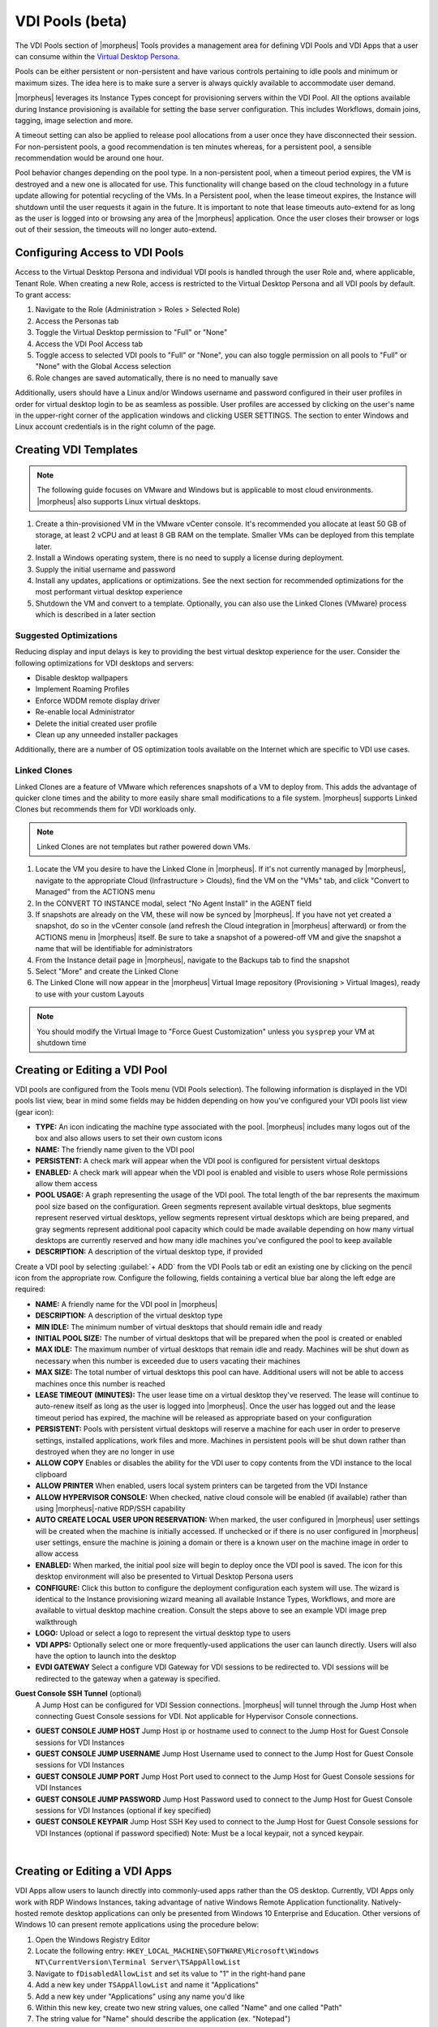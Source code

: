 VDI Pools (beta)
================

.. vdi_pool_config

The VDI Pools section of |morpheus| Tools provides a management area for defining VDI Pools and VDI Apps that a user can consume within the `Virtual Desktop Persona <https://docs.morpheusdata.com/en/latest/personas/personas.html#morpheus-virtual-desktop-environments-beta>`_.

Pools can be either persistent or non-persistent and have various controls pertaining to idle pools and minimum or maximum sizes. The idea here is to make sure a server is always quickly available to accommodate user demand.

|morpheus| leverages its Instance Types concept for provisioning servers within the VDI Pool. All the options available during Instance provisioning is available for setting the base server configuration. This includes Workflows, domain joins, tagging, image selection and more.

A timeout setting can also be applied to release pool allocations from a user once they have disconnected their session. For non-persistent pools, a good recommendation is ten minutes whereas, for a persistent pool, a sensible recommendation would be around one hour.

Pool behavior changes depending on the pool type. In a non-persistent pool, when a timeout period expires, the VM is destroyed and a new one is allocated for use. This functionality will change based on the cloud technology in a future update allowing for potential recycling of the VMs. In a Persistent pool, when the lease timeout expires, the Instance will shutdown until the user requests it again in the future. It is important to note that lease timeouts auto-extend for as long as the user is logged into or browsing any area of the |morpheus| application. Once the user closes their browser or logs out of their session, the timeouts will no longer auto-extend.

Configuring Access to VDI Pools
-------------------------------

Access to the Virtual Desktop Persona and individual VDI pools is handled through the user Role and, where applicable, Tenant Role. When creating a new Role, access is restricted to the Virtual Desktop Persona and all VDI pools by default. To grant access:

#. Navigate to the Role (Administration > Roles > Selected Role)
#. Access the Personas tab
#. Toggle the Virtual Desktop permission to "Full" or "None"
#. Access the VDI Pool Access tab
#. Toggle access to selected VDI pools to "Full" or "None", you can also toggle permission on all pools to "Full" or "None" with the Global Access selection
#. Role changes are saved automatically, there is no need to manually save

Additionally, users should have a Linux and/or Windows username and password configured in their user profiles in order for virtual desktop login to be as seamless as possible. User profiles are accessed by clicking on the user's name in the upper-right corner of the application windows and clicking USER SETTINGS. The section to enter Windows and Linux account credentials is in the right column of the page.

Creating VDI Templates
----------------------

.. NOTE:: The following guide focuses on VMware and Windows but is applicable to most cloud environments. |morpheus| also supports Linux virtual desktops.

#. Create a thin-provisioned VM in the VMware vCenter console. It's recommended you allocate at least 50 GB of storage, at least 2 vCPU and at least 8 GB RAM on the template. Smaller VMs can be deployed from this template later.
#. Install a Windows operating system, there is no need to supply a license during deployment.
#. Supply the initial username and password
#. Install any updates, applications or optimizations. See the next section for recommended optimizations for the most performant virtual desktop experience
#. Shutdown the VM and convert to a template. Optionally, you can also use the Linked Clones (VMware) process which is described in a later section

Suggested Optimizations
^^^^^^^^^^^^^^^^^^^^^^^

Reducing display and input delays is key to providing the best virtual desktop experience for the user. Consider the following optimizations for VDI desktops and servers:

- Disable desktop wallpapers
- Implement Roaming Profiles
- Enforce WDDM remote display driver
- Re-enable local Administrator
- Delete the initial created user profile
- Clean up any unneeded installer packages

Additionally, there are a number of OS optimization tools available on the Internet which are specific to VDI use cases.

Linked Clones
^^^^^^^^^^^^^

Linked Clones are a feature of VMware which references snapshots of a VM to deploy from. This adds the advantage of quicker clone times and the ability to more easily share small modifications to a file system. |morpheus| supports Linked Clones but recommends them for VDI workloads only.

.. NOTE:: Linked Clones are not templates but rather powered down VMs.

#. Locate the VM you desire to have the Linked Clone in |morpheus|. If it's not currently managed by |morpheus|, navigate to the appropriate Cloud (Infrastructure > Clouds), find the VM on the "VMs" tab, and click "Convert to Managed" from the ACTIONS menu
#. In the CONVERT TO INSTANCE modal, select "No Agent Install" in the AGENT field
#. If snapshots are already on the VM, these will now be synced by |morpheus|. If you have not yet created a snapshot, do so in the vCenter console (and refresh the Cloud integration in |morpheus| afterward) or from the ACTIONS menu in |morpheus| itself. Be sure to take a snapshot of a powered-off VM and give the snapshot a name that will be identifiable for administrators
#. From the Instance detail page in |morpheus|, navigate to the Backups tab to find the snapshot
#. Select "More" and create the Linked Clone
#. The Linked Clone will now appear in the |morpheus| Virtual Image repository (Provisioning > Virtual Images), ready to use with your custom Layouts

.. NOTE:: You should modify the Virtual Image to "Force Guest Customization" unless you ``sysprep`` your VM at shutdown time

Creating or Editing a VDI Pool
------------------------------

VDI pools are configured from the Tools menu (VDI Pools selection). The following information is displayed in the VDI pools list view, bear in mind some fields may be hidden depending on how you've configured your VDI pools list view (gear icon):

- **TYPE:** An icon indicating the machine type associated with the pool. |morpheus| includes many logos out of the box and also allows users to set their own custom icons
- **NAME:** The friendly name given to the VDI pool
- **PERSISTENT:** A check mark will appear when the VDI pool is configured for persistent virtual desktops
- **ENABLED:** A check mark will appear when the VDI pool is enabled and visible to users whose Role permissions allow them access
- **POOL USAGE:** A graph representing the usage of the VDI pool. The total length of the bar represents the maximum pool size based on the configuration. Green segments represent available virtual desktops, blue segments represent reserved virtual desktops, yellow segments represent virtual desktops which are being prepared, and gray segments represent additional pool capacity which could be made available depending on how many virtual desktops are currently reserved and how many idle machines you've configured the pool to keep available
- **DESCRIPTION:** A description of the virtual desktop type, if provided

.. image:: /images/personas/vdi/vdiPools.png

Create a VDI pool by selecting :guilabel:`+ ADD` from the VDI Pools tab or edit an existing one by clicking on the pencil icon from the appropriate row. Configure the following, fields containing a vertical blue bar along the left edge are required:

- **NAME:** A friendly name for the VDI pool in |morpheus|
- **DESCRIPTION:** A description of the virtual desktop type
- **MIN IDLE:** The minimum number of virtual desktops that should remain idle and ready
- **INITIAL POOL SIZE:** The number of virtual desktops that will be prepared when the pool is created or enabled
- **MAX IDLE:** The maximum number of virtual desktops that remain idle and ready. Machines will be shut down as necessary when this number is exceeded due to users vacating their machines
- **MAX SIZE:** The total number of virtual desktops this pool can have. Additional users will not be able to access machines once this number is reached
- **LEASE TIMEOUT (MINUTES):** The user lease time on a virtual desktop they've reserved. The lease will continue to auto-renew itself as long as the user is logged into |morpheus|. Once the user has logged out and the lease timeout period has expired, the machine will be released as appropriate based on your configuration
- **PERSISTENT:** Pools with persistent virtual desktops will reserve a machine for each user in order to preserve settings, installed applications, work files and more. Machines in persistent pools will be shut down rather than destroyed when they are no longer in use
- **ALLOW COPY** Enables or disables the ability for the VDI user to copy contents from the VDI instance to the local clipboard
- **ALLOW PRINTER** When enabled, users local system printers can be targeted from the VDI Instance
- **ALLOW HYPERVISOR CONSOLE:** When checked, native cloud console will be enabled (if available) rather than using |morpheus|-native RDP/SSH capability
- **AUTO CREATE LOCAL USER UPON RESERVATION:** When marked, the user configured in |morpheus| user settings will be created when the machine is initially accessed. If unchecked or if there is no user configured in |morpheus| user settings, ensure the machine is joining a domain or there is a known user on the machine image in order to allow access
- **ENABLED:** When marked, the initial pool size will begin to deploy once the VDI pool is saved. The icon for this desktop environment will also be presented to Virtual Desktop Persona users
- **CONFIGURE:** Click this button to configure the deployment configuration each system will use. The wizard is identical to the Instance provisioning wizard meaning all available Instance Types, Workflows, and more are available to virtual desktop machine creation. Consult the steps above to see an example VDI image prep walkthrough
- **LOGO:** Upload or select a logo to represent the virtual desktop type to users
- **VDI APPS:** Optionally select one or more frequently-used applications the user can launch directly. Users will also have the option to launch into the desktop
- **EVDI GATEWAY** Select a configure VDI Gateway for VDI sessions to be redirected to. VDI sessions will be redirected to the gateway when a gateway is specified.

**Guest Console SSH Tunnel** (optional)
  A Jump Host can be configured for VDI Session connections. |morpheus| will tunnel through the Jump Host when connecting Guest Console sessions for VDI. Not applicable for Hypervisor Console connections.

- **GUEST CONSOLE JUMP HOST** Jump Host ip or hostname used to connect to the Jump Host for Guest Console sessions for VDI Instances
- **GUEST CONSOLE JUMP USERNAME** Jump Host Username used to connect to the Jump Host for Guest Console sessions for VDI Instances
- **GUEST CONSOLE JUMP PORT** Jump Host Port used to connect to the Jump Host for Guest Console sessions for VDI Instances
- **GUEST CONSOLE JUMP PASSWORD** Jump Host Password used to connect to the Jump Host for Guest Console sessions for VDI Instances (optional if key specified)
- **GUEST CONSOLE KEYPAIR** Jump Host SSH Key used to connect to the Jump Host for Guest Console sessions for VDI Instances (optional if password specified) Note: Must be a local keypair, not a synced keypair.

.. image:: /images/personas/vdi/createVdiPool.png
  :width: 50%

|

Creating or Editing a VDI Apps
------------------------------

VDI Apps allow users to launch directly into commonly-used apps rather than the OS desktop. Currently, VDI Apps only work with RDP Windows Instances, taking advantage of native Windows Remote Application functionality. Natively-hosted remote desktop applications can only be presented from Windows 10 Enterprise and Education. Other versions of Windows 10 can present remote applications using the procedure below:

#. Open the Windows Registry Editor
#. Locate the following entry: ``HKEY_LOCAL_MACHINE\SOFTWARE\Microsoft\Windows NT\CurrentVersion\Terminal Server\TSAppAllowList``
#. Navigate to ``fDisabledAllowList`` and set its value to "1" in the right-hand pane
#. Add a new key under ``TSAppAllowList`` and name it "Applications"
#. Add a new key under "Applications" using any name you'd like
#. Within this new key, create two new string values, one called "Name" and one called "Path"
#. The string value for "Name" should describe the application (ex. "Notepad")
#. The string value for "Path" should be the absolute path to the executable for that application (ex. "C:\Windows\System32\notepad.exe")

VDI Apps are created by selecting :guilabel:`+ ADD` from the VDI Apps tab or edit an existing one by clicking on the pencil icon from the appropriate row. Configure the following, fields containing a vertical blue bar along the left edge are required:

- **NAME:** A friendly name for the VDI App in |morpheus|
- **DESCRIPTION:** A description of the virtual app type
- **LAUNCH PREFIX:** A reference to the remote app registry prepended with two pipes ( ``||`` ). For example, we might create a registry "Chrome" for a Chrome browser VDI App and the associated launch prefix would be "||Chrome"
- **LOGO:** Upload or select a logo to represent the virtual app type to users

VDI Gateways
------------

The Morpheus Worker is a light weight distributed worker daemon as well as a scalable VDI Gateway. Currently the features solely rely on VDI Gateway but will expand to support full plugin workloads as well as agent relay capabilities

Adding VDI Gateways to |morpheus|

VDI Gateways can be linked to a |morpheus applaince| and then used in VDI Pool configurations. VDI sessions will be redirected to configured gateways instead of the |morpheus| Applaince when a VDI Gateway is specified for a VDI Pool.

..note:: A VDI Gateway is a seperate VM or container instance used to route users to VDI Instances. The VDI Gateway  |morphues| is for configuring a connection to a VDI Gateway, not creating the gateway instance. 

- **NAME** Specify a name for the VDI Gateway in |morpheus|. Note the VDI Gateway Name is not used when connecting to the gateway
- **DESCRIPTION** Specify a description for the VDI Gateway in |morpheus|. (optional)
- **GATEWAY URL** The url of the VDI Gateway. This url is used to connect to the gateway, and should match the the worker url of the VDI Gateway.

Upon creation, the VDI Gateway record will produce an ``API KEY``. This ``API KEY`` needs to be specified in the ``morpheus-worker.rb`` file on the API Gateway iteself under ``worker['apikey'] = '$API_KEY'``

VDI Gateway Installation
------------------------

The VDI Gateway is offered as both a native VM Installer package as well as a Docker container.

VDI Gateway VM Install
^^^^^^^^^^^^^^^^^^^^^^

A VDI Gateway VM is installed and configured similarly to a |morpheus| Applaince via rpm or deb package.

.. note:: VDI Gateway Package urls are available at https://morpheushub.com in the downloads section.

**Requirements**

.. list-table:: **Supported VDI Gateway package Operating Systems**
   :widths: auto
   :header-rows: 1

   * - OS
     - Version(s)
   * - Amazon Linux
     - 2
   * - CentOS
     - 7.x, 8.x
   * - Debian
     - 10
   * - RHEL
     - 7.x, 8.x
   * - SUSE SLES
     - 12
   * - Ubuntu
     - 18.04, 20.04
     
- **Memory:** 4 GB RAM minimum recommended for default installations supporting up to 20 concurrent sessions. Add 50 MB RAM per additional concurrent session.  
- **Storage:** 10 GB storage minimum recommended. Storage required for VDI Gateway Packages and log files. 
- **CPU:** 4-core minimum recommended
- Network connectivity to and from |morpheus| Appliance and from users to the VDI Gateway over TCP 443 (HTTPS)
- Superuser privileges via the ``sudo`` command for the user installing the |morpheus| VDI Gateway package
- Access to base ``yum`` or ``apt`` repos. Access to Optional RPMs repo may be required for RPM distros

#. Download the target distro & version package for installation in a directory of your choosing. The package can be removed after successful installation.

   .. code-block:: bash

    wget https://downloads.morpheusdata.com/path/to/morpheus-worker-$version.distro

#. Validate the package checksum matches source checksums. For example:

   .. code-block:: bash

     sha256sum morpheus-worker-$version.distro
    
#. Next install package using your selected distros package installation command and your preferred opts. Example, for RPM:

   rpm:
   
   .. code-block:: bash

      sudo rpm -ihv morpheus-worker-$version.$distro

      Preparing...                          ################################# [100%]
      Updating / installing...
         1:morpheus-worker-5.3.1-1.$distro    ################################# [100%]
      Thank you for installing Morpheus Worker!
      Configure and start the Worker by running the following command:

      sudo morpheus-worker-ctl reconfigure
    
#. Configure the gateway by editing ``/etc/morpheus/morpheus-worker.rb`` and updating the following: 

   .. code-block:: language
 
       worker_url 'https://gateway_worker_url' # This gateway's url the |morpheus| Appliance can resolve and reach on 443
       worker['appliance_url'] = 'https://morpheus_appliance_url' # Resolvable url or ip of |morpheus| appliance the gateway can reach on 443 
       worker['apikey'] = 'API KEY FOR THIS GATEWAY' # VDI Gateway API Key generated from |morpheus| Appliance VDI Pools:VDI Gateways configuraiton
 
   .. note:: By default the worker_url uses the machines hostname, ie ``https://your_machine_name``. The default worker_url can be changed by editing ``/etc/morpheus/morpheus-worker.rb`` and changing the value of ``worker_url``. Additional Appliance configuration options are available below.

#. After all configuration options have been set, run ``sudo morpheus-worker-ctl reconfigure`` to install and configure the worker, nginx and guacd services:
    
   .. code-block:: bash              
    
     sudo morpheus-worker-ctl reconfigure
   
   The worker reconfigure process will install and configure the worker, nginx and guacd services and dependancies.  
   
   .. TIP:: If the reconfigure process fails due to a missing dependancy, add the repo that the missing dependancy can be found in and run 
   
   .. note:: Configuration options can be updated after the initial reconfigure by editing ``/etc/morpheus/morpheus-worker.rb`` and running ``sudo morpheus-worker-ctl reconfigure`` again. 

#. Once the installation is complete the morpheus worker service will automatically start and open a web socker with the specified morphues appliance. To mointor the startup process, run ``morpheus-worker-ctl tail`` to tail the logs of the worker, nginx and guacd services. Individual services can be tail by specifying the service, for example ``morpheus-worker-ctl tail worker``


VDI Gateway Docker Install
^^^^^^^^^^^^^^^^^^^^^^^^^^

To Use as a VDI Gateway within Docker a few pieces of information are needed.

Firstly, in Morpheus, go to **Tools -> VDI Pools -> VDI Gateways** and create a new VDI Gateway Record. Be sure to set the HTTPS URL where your gateway is going to be living as morpheus will need to be able to redirect the users browser to that page. An API Key will be generated. Make note of this as you will need it later.

Now Simply run with:

.. code-block:: bash

  docker run -d -p 8443:8443  -e MORPHEUS_SELF_SIGNED=true -e MORPHEUS_KEY=[apiKey] -e MORPHEUS_URL=https://my.morpheusAppliance.url morpheusdata/morpheus-worker:latest``
    
This will setup an HTTPS self signed exposed port on 8443 for the vdi gateway. It is highly recommended to use valid certificates on your VDI Gateways. It could be terminated at the VIP or a p12 SSL File can be used and configured for the container.

If the docker entrypoint detects a file at ``/etc/certs/cert.p12`` , SSL Will be enabled on port 8443 instead. be sure to set environment variables ``MORPHEUS_SSL_ALIAS`` and ``MORPHEUS_SSL_PASSWORD`` when using p12 files.

If wishing to run in HTTP mode and SSL terminate at the VIP one can run the container like so:

.. code-block:: bash

  docker run -d -p 8080:8080  -e MORPHEUS_SELF_SIGNED=true -e MORPHEUS_KEY=[apiKey] -e MORPHEUS_URL=https://my.morpheus.url morpheusdata/morpheus-worker:latest
